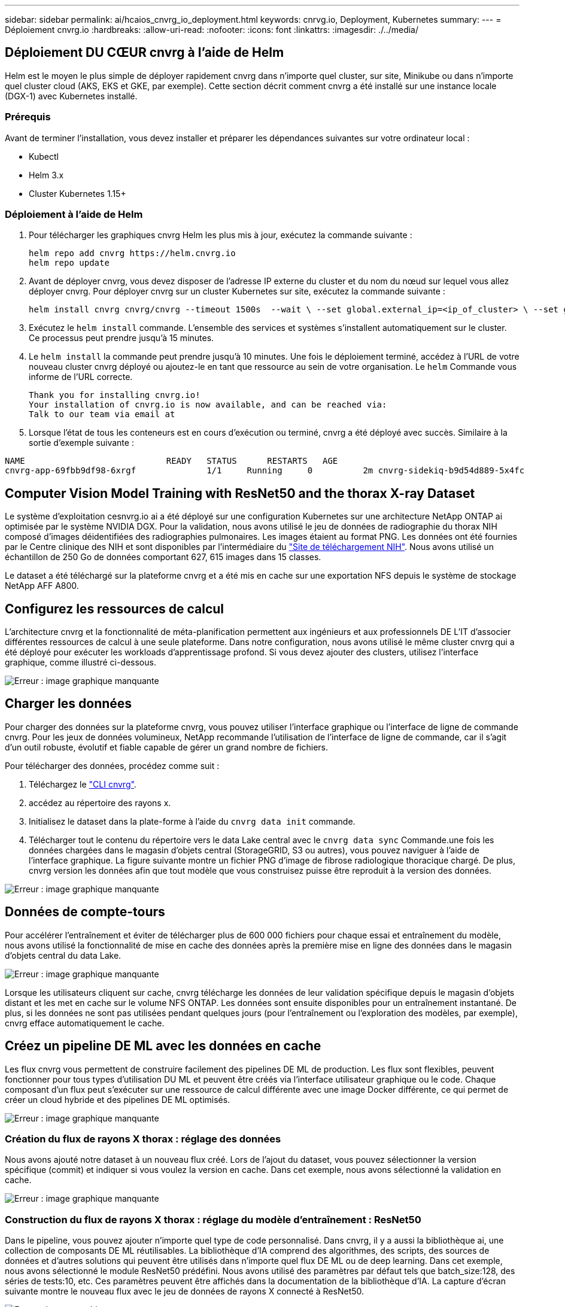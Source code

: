 ---
sidebar: sidebar 
permalink: ai/hcaios_cnvrg_io_deployment.html 
keywords: cnrvg.io, Deployment, Kubernetes 
summary:  
---
= Déploiement cnvrg.io
:hardbreaks:
:allow-uri-read: 
:nofooter: 
:icons: font
:linkattrs: 
:imagesdir: ./../media/




== Déploiement DU CŒUR cnvrg à l'aide de Helm

Helm est le moyen le plus simple de déployer rapidement cnvrg dans n'importe quel cluster, sur site, Minikube ou dans n'importe quel cluster cloud (AKS, EKS et GKE, par exemple). Cette section décrit comment cnvrg a été installé sur une instance locale (DGX-1) avec Kubernetes installé.



=== Prérequis

Avant de terminer l'installation, vous devez installer et préparer les dépendances suivantes sur votre ordinateur local :

* Kubectl
* Helm 3.x
* Cluster Kubernetes 1.15+




=== Déploiement à l'aide de Helm

. Pour télécharger les graphiques cnvrg Helm les plus mis à jour, exécutez la commande suivante :
+
....
helm repo add cnvrg https://helm.cnvrg.io
helm repo update
....
. Avant de déployer cnvrg, vous devez disposer de l'adresse IP externe du cluster et du nom du nœud sur lequel vous allez déployer cnvrg. Pour déployer cnvrg sur un cluster Kubernetes sur site, exécutez la commande suivante :
+
....
helm install cnvrg cnvrg/cnvrg --timeout 1500s  --wait \ --set global.external_ip=<ip_of_cluster> \ --set global.node=<name_of_node>
....
. Exécutez le `helm install` commande. L'ensemble des services et systèmes s'installent automatiquement sur le cluster. Ce processus peut prendre jusqu'à 15 minutes.
. Le `helm install` la commande peut prendre jusqu'à 10 minutes. Une fois le déploiement terminé, accédez à l'URL de votre nouveau cluster cnvrg déployé ou ajoutez-le en tant que ressource au sein de votre organisation. Le `helm` Commande vous informe de l'URL correcte.
+
....
Thank you for installing cnvrg.io!
Your installation of cnvrg.io is now available, and can be reached via:
Talk to our team via email at
....
. Lorsque l'état de tous les conteneurs est en cours d'exécution ou terminé, cnvrg a été déployé avec succès. Similaire à la sortie d'exemple suivante :


....
NAME                            READY   STATUS      RESTARTS   AGE
cnvrg-app-69fbb9df98-6xrgf              1/1     Running     0          2m cnvrg-sidekiq-b9d54d889-5x4fc           1/1     Running     0          2m controller-65895b47d4-s96v6             1/1     Running     0          2m init-app-vs-config-wv9c4                0/1     Completed   0          9m init-gateway-vs-config-2zbpp            0/1     Completed   0          9m init-minio-vs-config-cd2rg              0/1     Completed   0          9m minio-0                                 1/1     Running     0          2m postgres-0                              1/1     Running     0          2m redis-695c49c986-kcbt9                  1/1     Running     0          2m seeder-wh655                            0/1     Completed   0          2m speaker-5sghr                           1/1     Running     0          2m
....


== Computer Vision Model Training with ResNet50 and the thorax X-ray Dataset

Le système d'exploitation cesnvrg.io ai a été déployé sur une configuration Kubernetes sur une architecture NetApp ONTAP ai optimisée par le système NVIDIA DGX. Pour la validation, nous avons utilisé le jeu de données de radiographie du thorax NIH composé d'images déidentifiées des radiographies pulmonaires. Les images étaient au format PNG. Les données ont été fournies par le Centre clinique des NIH et sont disponibles par l'intermédiaire du https://nihcc.app.box.com/v/ChestXray-NIHCC["Site de téléchargement NIH"^]. Nous avons utilisé un échantillon de 250 Go de données comportant 627, 615 images dans 15 classes.

Le dataset a été téléchargé sur la plateforme cnvrg et a été mis en cache sur une exportation NFS depuis le système de stockage NetApp AFF A800.



== Configurez les ressources de calcul

L'architecture cnvrg et la fonctionnalité de méta-planification permettent aux ingénieurs et aux professionnels DE L'IT d'associer différentes ressources de calcul à une seule plateforme. Dans notre configuration, nous avons utilisé le même cluster cnvrg qui a été déployé pour exécuter les workloads d'apprentissage profond. Si vous devez ajouter des clusters, utilisez l'interface graphique, comme illustré ci-dessous.

image:hcaios_image7.png["Erreur : image graphique manquante"]



== Charger les données

Pour charger des données sur la plateforme cnvrg, vous pouvez utiliser l'interface graphique ou l'interface de ligne de commande cnvrg. Pour les jeux de données volumineux, NetApp recommande l'utilisation de l'interface de ligne de commande, car il s'agit d'un outil robuste, évolutif et fiable capable de gérer un grand nombre de fichiers.

Pour télécharger des données, procédez comme suit :

. Téléchargez le https://app.cnvrg.io/docs/cli/install.html["CLI cnvrg"^].
. accédez au répertoire des rayons x.
. Initialisez le dataset dans la plate-forme à l'aide du `cnvrg data init` commande.
. Télécharger tout le contenu du répertoire vers le data Lake central avec le `cnvrg data sync` Commande.une fois les données chargées dans le magasin d'objets central (StorageGRID, S3 ou autres), vous pouvez naviguer à l'aide de l'interface graphique. La figure suivante montre un fichier PNG d'image de fibrose radiologique thoracique chargé. De plus, cnvrg version les données afin que tout modèle que vous construisez puisse être reproduit à la version des données.


image:hcaios_image8.png["Erreur : image graphique manquante"]



== Données de compte-tours

Pour accélérer l'entraînement et éviter de télécharger plus de 600 000 fichiers pour chaque essai et entraînement du modèle, nous avons utilisé la fonctionnalité de mise en cache des données après la première mise en ligne des données dans le magasin d'objets central du data Lake.

image:hcaios_image9.png["Erreur : image graphique manquante"]

Lorsque les utilisateurs cliquent sur cache, cnvrg télécharge les données de leur validation spécifique depuis le magasin d'objets distant et les met en cache sur le volume NFS ONTAP. Les données sont ensuite disponibles pour un entraînement instantané. De plus, si les données ne sont pas utilisées pendant quelques jours (pour l'entraînement ou l'exploration des modèles, par exemple), cnvrg efface automatiquement le cache.



== Créez un pipeline DE ML avec les données en cache

Les flux cnvrg vous permettent de construire facilement des pipelines DE ML de production. Les flux sont flexibles, peuvent fonctionner pour tous types d'utilisation DU ML et peuvent être créés via l'interface utilisateur graphique ou le code. Chaque composant d'un flux peut s'exécuter sur une ressource de calcul différente avec une image Docker différente, ce qui permet de créer un cloud hybride et des pipelines DE ML optimisés.

image:hcaios_image10.png["Erreur : image graphique manquante"]



=== Création du flux de rayons X thorax : réglage des données

Nous avons ajouté notre dataset à un nouveau flux créé. Lors de l'ajout du dataset, vous pouvez sélectionner la version spécifique (commit) et indiquer si vous voulez la version en cache. Dans cet exemple, nous avons sélectionné la validation en cache.

image:hcaios_image11.png["Erreur : image graphique manquante"]



=== Construction du flux de rayons X thorax : réglage du modèle d'entraînement : ResNet50

Dans le pipeline, vous pouvez ajouter n'importe quel type de code personnalisé. Dans cnvrg, il y a aussi la bibliothèque ai, une collection de composants DE ML réutilisables. La bibliothèque d'IA comprend des algorithmes, des scripts, des sources de données et d'autres solutions qui peuvent être utilisés dans n'importe quel flux DE ML ou de deep learning. Dans cet exemple, nous avons sélectionné le module ResNet50 prédéfini. Nous avons utilisé des paramètres par défaut tels que batch_size:128, des séries de tests:10, etc. Ces paramètres peuvent être affichés dans la documentation de la bibliothèque d'IA. La capture d'écran suivante montre le nouveau flux avec le jeu de données de rayons X connecté à ResNet50.

image:hcaios_image12.png["Erreur : image graphique manquante"]



== Définissez la ressource de calcul pour ResNet50

Chaque algorithme ou composant des flux cnvrg peut être exécuté sur une instance de calcul différente, avec une image Docker différente. Dans notre configuration, nous voulions exécuter l'algorithme d'entraînement sur les systèmes NVIDIA DGX avec l'architecture NetApp ONTAP ai. Dans la figure suivante, nous avons sélectionné `gpu-real`, qui est un modèle de calcul et une spécification pour notre cluster sur site. Nous avons également créé une file d'attente de modèles et sélectionné plusieurs modèles. De cette façon, si le `gpu-real` les ressources ne peuvent pas être allouées (si, par exemple, d'autres data scientists l'utilisent), vous pouvez activer la bursting en ajoutant un modèle de fournisseur de cloud. La capture d'écran suivante montre l'utilisation de gpu-Real comme nœud de calcul pour ResNet50.

image:hcaios_image13.png["Erreur : image graphique manquante"]



=== Suivi et surveillance des résultats

Après l'exécution d'un flux, cnvrg déclenche le moteur de suivi et de surveillance. Chaque cycle d'un flux est automatiquement documenté et mis à jour en temps réel. Hyperparamètres, mesures, utilisation des ressources (utilisation des GPU, etc.), version de code, artéfacts, journaux Et ainsi de suite sont automatiquement disponibles dans la section expériences, comme indiqué dans les deux captures d'écran suivantes.

image:hcaios_image14.png["Erreur : image graphique manquante"]

image:hcaios_image15.png["Erreur : image graphique manquante"]
